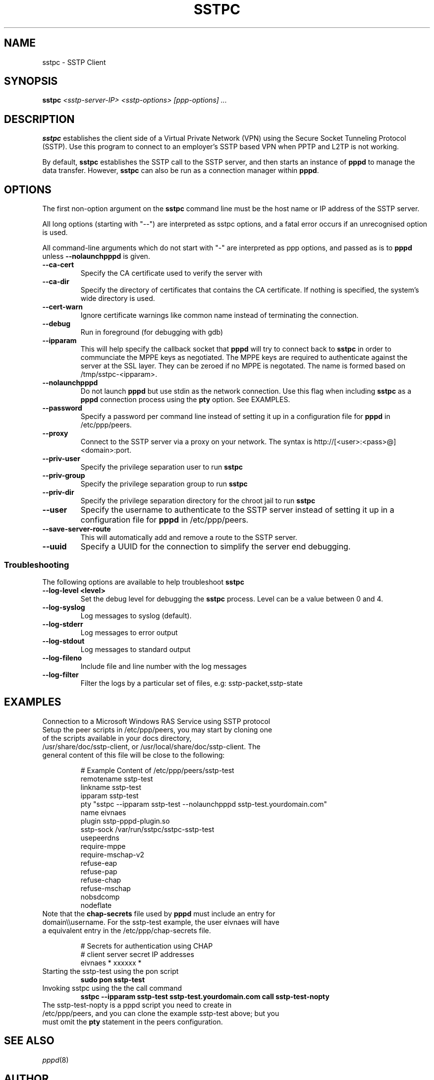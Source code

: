 .\" SH section heading
.\" SS subsection heading
.\" LP paragraph
.\" IP indented paragraph
.\" TP hanging label
.TH SSTPC 8
.\" NAME should be all caps, SECTION should be 1-8, maybe w/ subsection
.\" other parms are allowed: see man(7), man(1)
.SH NAME
sstpc \- SSTP Client
.SH SYNOPSIS
.B sstpc
.I "<sstp-server-IP> <sstp-options> [ppp-options] ..."
.SH "DESCRIPTION"
.LP
.B sstpc
establishes the client side of a Virtual Private Network (VPN) using the Secure Socket Tunneling Protocol (SSTP). Use this program to connect to an employer's SSTP based VPN when PPTP and L2TP is not working.
.LP
By default, \fBsstpc\fR establishes the SSTP call to the SSTP server, and then starts an instance of \fBpppd\fR to manage the data transfer. However, \fBsstpc\fR can also be run as a connection manager within
\fBpppd\fR.
.SH OPTIONS
.LP
The first non\-option argument on the \fBsstpc\fR command line must be the host name or IP address of the SSTP server.
.LP
All long options (starting with "\-\-") are interpreted as sstpc options, and a fatal error occurs if an unrecognised option is used.
.LP
All command\-line arguments which do not start with "\-" are interpreted as ppp options, and passed as is to \fBpppd\fR unless \fB\-\-nolaunchpppd\fR is given.
.TP
.B \-\-ca-cert
Specify the CA certificate used to verify the server with
.TP
.B \-\-ca-dir
Specify the directory of certificates that contains the CA certificate. If nothing is specified, the system's wide directory is used.
.TP
.B \-\-cert-warn
Ignore certificate warnings like common name instead of terminating the connection.
.TP
.B \-\-debug
Run in foreground (for debugging with gdb)
.TP
.B \-\-ipparam
This will help specify the callback socket that 
.B pppd 
will try to connect back to
.B sstpc
in order to communciate the MPPE keys as negotiated. The MPPE keys are required to authenticate against the server at the SSL layer. They can be zeroed if no MPPE is negotated. The name is formed based on /tmp/sstpc-<ipparam>.
.TP
.B \-\-nolaunchpppd
Do not launch
.B pppd
but use stdin as the network connection.  Use this flag when including
.B sstpc
as a
.B pppd
connection process using the
.B pty
option. See EXAMPLES.
.TP
.B \-\-password
Specify a password per command line instead of setting it up in a configuration file for 
.B pppd
in /etc/ppp/peers.
.TP
.B \-\-proxy
Connect to the SSTP server via a proxy on your network. The syntax is http://[<user>:<pass>@]<domain>:port.
.TP
.B \-\-priv-user
Specify the privilege separation user to run 
.B sstpc
.TP
.B \-\-priv-group
Specify the privilege separation group to run 
.B sstpc
.TP
.B \-\-priv-dir
Specify the privilege separation directory for the chroot jail to run
.B sstpc
.TP
.B \-\-user
Specify the username to authenticate to the SSTP server instead of setting it up in a configuration file for
.B pppd
in /etc/ppp/peers.
.TP
.B \-\-save-server-route
This will automatically add and remove a route to the SSTP server.
.TP
.B \-\-uuid
Specify a UUID for the connection to simplify the server end debugging.
.SS Troubleshooting
The following options are available to help troubleshoot
.B sstpc
.TP
.B \-\-log-level <level>
Set the debug level for debugging the
.B sstpc
process. Level can be a value between 0 and 4.
.TP
.B \-\-log-syslog
Log messages to syslog (default).
.TP
.B \-\-log-stderr
Log messages to error output
.TP
.B \-\-log-stdout
Log messages to standard output
.TP
.B \-\-log-fileno
Include file and line number with the log messages
.TP
.B \-\-log-filter
Filter the logs by a particular set of files, e.g: sstp-packet,sstp-state

.SH "EXAMPLES"
Connection to a Microsoft Windows RAS Service using SSTP protocol
.TP
Setup the peer scripts in /etc/ppp/peers, you may start by cloning one of the scripts available in your docs directory, /usr/share/doc/sstp-client, or /usr/local/share/doc/sstp-client. The general content of this file will be close to the following:
.IP
# Example Content of /etc/ppp/peers/sstp-test
.br
remotename  sstp-test
.br
linkname    sstp-test
.br
ipparam     sstp-test
.br
pty         "sstpc \-\-ipparam sstp\-test \-\-nolaunchpppd sstp\-test.yourdomain.com"
.br
name        eivnaes
.br
plugin      sstp-pppd-plugin.so
.br
sstp-sock   /var/run/sstpc/sstpc-sstp-test
.br
usepeerdns
.br
require-mppe
.br
require-mschap-v2
.br
refuse-eap
.br
refuse-pap
.br
refuse-chap
.br
refuse-mschap
.br
nobsdcomp
.br
nodeflate
.TP
Note that the \fBchap\-secrets\fR file used by \fBpppd\fR must include an entry for domain\\\\username. For the sstp-test example, the user eivnaes will have a equivalent entry in the /etc/ppp/chap-secrets file.

# Secrets for authentication using CHAP
.br
# client        server  secret          IP addresses
.br
eivnaes         *       xxxxxx          *
.TP
Starting the sstp-test using the pon script
.B sudo pon sstp-test
.TP
Invoking sstpc using the the call command
.B sstpc \-\-ipparam sstp\-test sstp-test.yourdomain.com call sstp-test-nopty
.TP
The sstp-test-nopty is a pppd script you need to create in /etc/ppp/peers, and you can clone the example sstp-test above; but you must omit the \fBpty\fR statement in the peers configuration.
.SH "SEE ALSO"
.IR pppd (8)
.PP
.SH AUTHOR
This manual page was written by Eivind Naess <enaess@yahoo.com>
